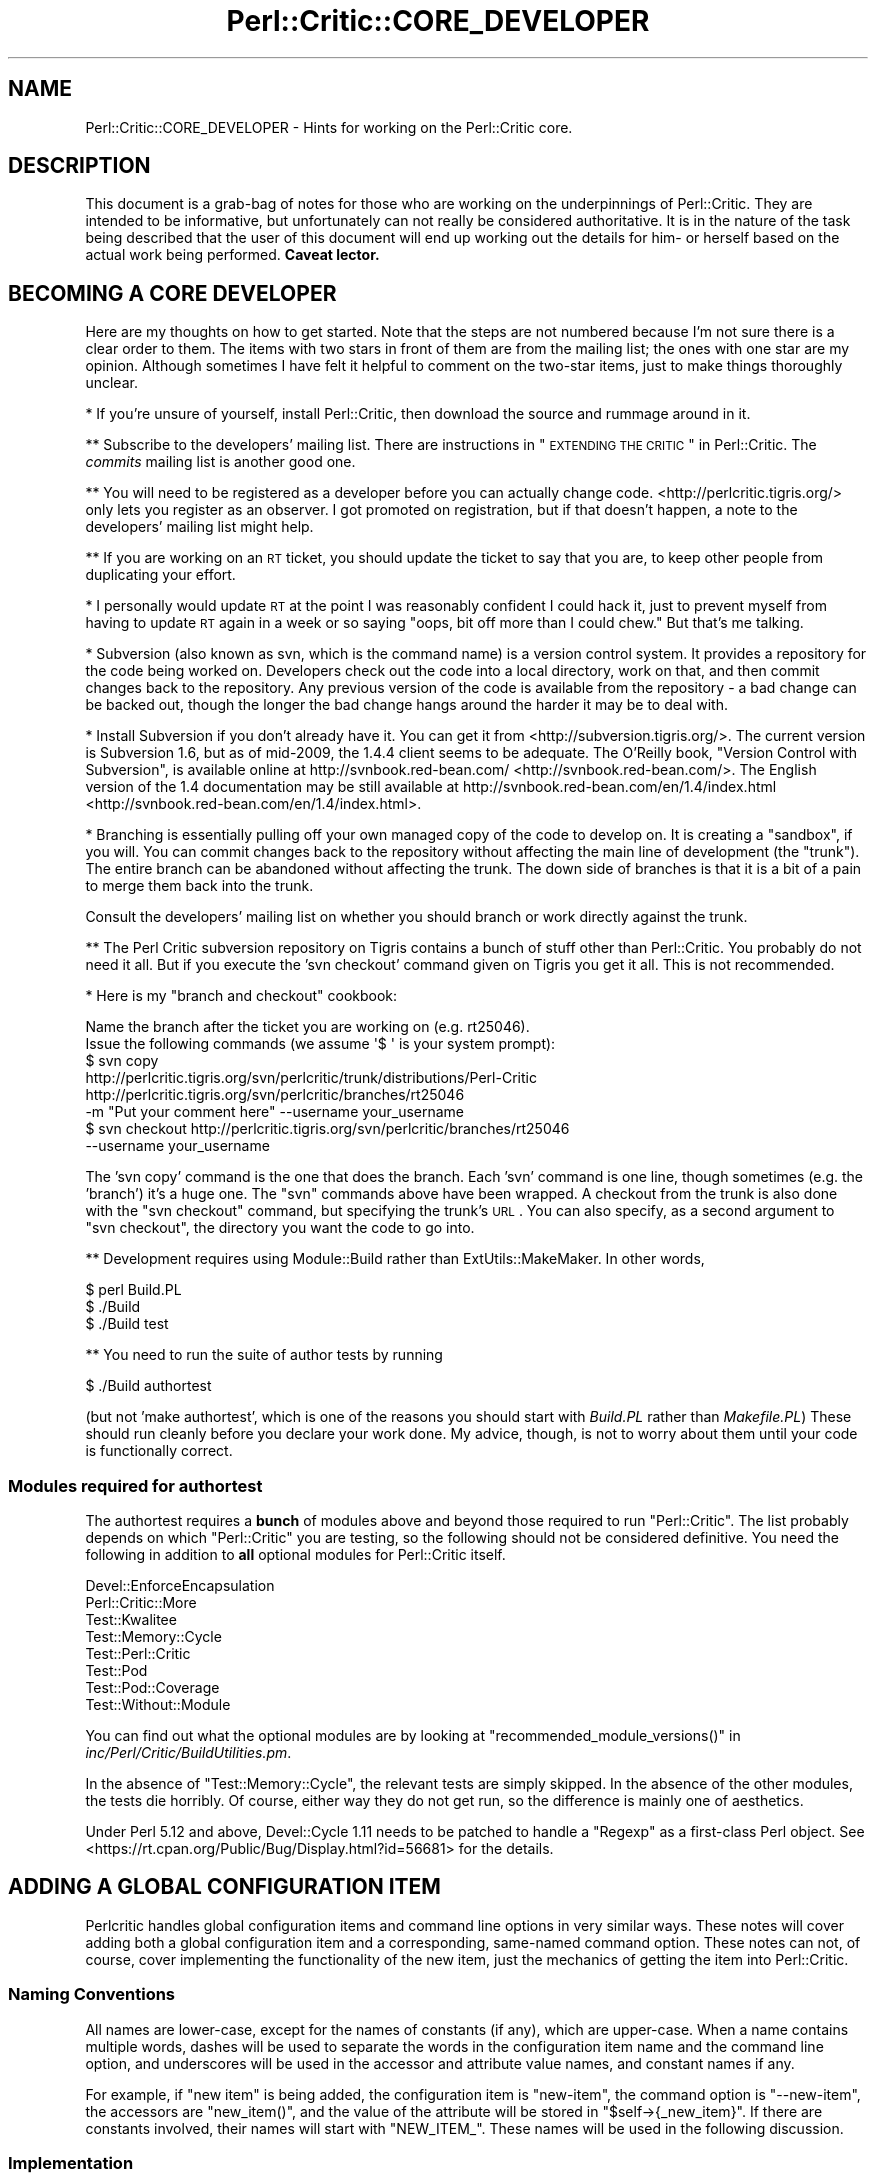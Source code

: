 .\" Automatically generated by Pod::Man 2.25 (Pod::Simple 3.28)
.\"
.\" Standard preamble:
.\" ========================================================================
.de Sp \" Vertical space (when we can't use .PP)
.if t .sp .5v
.if n .sp
..
.de Vb \" Begin verbatim text
.ft CW
.nf
.ne \\$1
..
.de Ve \" End verbatim text
.ft R
.fi
..
.\" Set up some character translations and predefined strings.  \*(-- will
.\" give an unbreakable dash, \*(PI will give pi, \*(L" will give a left
.\" double quote, and \*(R" will give a right double quote.  \*(C+ will
.\" give a nicer C++.  Capital omega is used to do unbreakable dashes and
.\" therefore won't be available.  \*(C` and \*(C' expand to `' in nroff,
.\" nothing in troff, for use with C<>.
.tr \(*W-
.ds C+ C\v'-.1v'\h'-1p'\s-2+\h'-1p'+\s0\v'.1v'\h'-1p'
.ie n \{\
.    ds -- \(*W-
.    ds PI pi
.    if (\n(.H=4u)&(1m=24u) .ds -- \(*W\h'-12u'\(*W\h'-12u'-\" diablo 10 pitch
.    if (\n(.H=4u)&(1m=20u) .ds -- \(*W\h'-12u'\(*W\h'-8u'-\"  diablo 12 pitch
.    ds L" ""
.    ds R" ""
.    ds C` ""
.    ds C' ""
'br\}
.el\{\
.    ds -- \|\(em\|
.    ds PI \(*p
.    ds L" ``
.    ds R" ''
'br\}
.\"
.\" Escape single quotes in literal strings from groff's Unicode transform.
.ie \n(.g .ds Aq \(aq
.el       .ds Aq '
.\"
.\" If the F register is turned on, we'll generate index entries on stderr for
.\" titles (.TH), headers (.SH), subsections (.SS), items (.Ip), and index
.\" entries marked with X<> in POD.  Of course, you'll have to process the
.\" output yourself in some meaningful fashion.
.ie \nF \{\
.    de IX
.    tm Index:\\$1\t\\n%\t"\\$2"
..
.    nr % 0
.    rr F
.\}
.el \{\
.    de IX
..
.\}
.\"
.\" Accent mark definitions (@(#)ms.acc 1.5 88/02/08 SMI; from UCB 4.2).
.\" Fear.  Run.  Save yourself.  No user-serviceable parts.
.    \" fudge factors for nroff and troff
.if n \{\
.    ds #H 0
.    ds #V .8m
.    ds #F .3m
.    ds #[ \f1
.    ds #] \fP
.\}
.if t \{\
.    ds #H ((1u-(\\\\n(.fu%2u))*.13m)
.    ds #V .6m
.    ds #F 0
.    ds #[ \&
.    ds #] \&
.\}
.    \" simple accents for nroff and troff
.if n \{\
.    ds ' \&
.    ds ` \&
.    ds ^ \&
.    ds , \&
.    ds ~ ~
.    ds /
.\}
.if t \{\
.    ds ' \\k:\h'-(\\n(.wu*8/10-\*(#H)'\'\h"|\\n:u"
.    ds ` \\k:\h'-(\\n(.wu*8/10-\*(#H)'\`\h'|\\n:u'
.    ds ^ \\k:\h'-(\\n(.wu*10/11-\*(#H)'^\h'|\\n:u'
.    ds , \\k:\h'-(\\n(.wu*8/10)',\h'|\\n:u'
.    ds ~ \\k:\h'-(\\n(.wu-\*(#H-.1m)'~\h'|\\n:u'
.    ds / \\k:\h'-(\\n(.wu*8/10-\*(#H)'\z\(sl\h'|\\n:u'
.\}
.    \" troff and (daisy-wheel) nroff accents
.ds : \\k:\h'-(\\n(.wu*8/10-\*(#H+.1m+\*(#F)'\v'-\*(#V'\z.\h'.2m+\*(#F'.\h'|\\n:u'\v'\*(#V'
.ds 8 \h'\*(#H'\(*b\h'-\*(#H'
.ds o \\k:\h'-(\\n(.wu+\w'\(de'u-\*(#H)/2u'\v'-.3n'\*(#[\z\(de\v'.3n'\h'|\\n:u'\*(#]
.ds d- \h'\*(#H'\(pd\h'-\w'~'u'\v'-.25m'\f2\(hy\fP\v'.25m'\h'-\*(#H'
.ds D- D\\k:\h'-\w'D'u'\v'-.11m'\z\(hy\v'.11m'\h'|\\n:u'
.ds th \*(#[\v'.3m'\s+1I\s-1\v'-.3m'\h'-(\w'I'u*2/3)'\s-1o\s+1\*(#]
.ds Th \*(#[\s+2I\s-2\h'-\w'I'u*3/5'\v'-.3m'o\v'.3m'\*(#]
.ds ae a\h'-(\w'a'u*4/10)'e
.ds Ae A\h'-(\w'A'u*4/10)'E
.    \" corrections for vroff
.if v .ds ~ \\k:\h'-(\\n(.wu*9/10-\*(#H)'\s-2\u~\d\s+2\h'|\\n:u'
.if v .ds ^ \\k:\h'-(\\n(.wu*10/11-\*(#H)'\v'-.4m'^\v'.4m'\h'|\\n:u'
.    \" for low resolution devices (crt and lpr)
.if \n(.H>23 .if \n(.V>19 \
\{\
.    ds : e
.    ds 8 ss
.    ds o a
.    ds d- d\h'-1'\(ga
.    ds D- D\h'-1'\(hy
.    ds th \o'bp'
.    ds Th \o'LP'
.    ds ae ae
.    ds Ae AE
.\}
.rm #[ #] #H #V #F C
.\" ========================================================================
.\"
.IX Title "Perl::Critic::CORE_DEVELOPER 3"
.TH Perl::Critic::CORE_DEVELOPER 3 "2013-12-11" "perl v5.16.2" "User Contributed Perl Documentation"
.\" For nroff, turn off justification.  Always turn off hyphenation; it makes
.\" way too many mistakes in technical documents.
.if n .ad l
.nh
.SH "NAME"
Perl::Critic::CORE_DEVELOPER \- Hints for working on the Perl::Critic core.
.SH "DESCRIPTION"
.IX Header "DESCRIPTION"
This document is a grab-bag of notes for those who are working on the
underpinnings of Perl::Critic. They are intended to be informative,
but unfortunately can not really be considered authoritative. It is in
the nature of the task being described that the user of this document
will end up working out the details for him\- or herself based on the
actual work being performed. \fBCaveat lector.\fR
.SH "BECOMING A CORE DEVELOPER"
.IX Header "BECOMING A CORE DEVELOPER"
Here are my thoughts on how to get started. Note that the steps are
not numbered because I'm not sure there is a clear order to them. The
items with two stars in front of them are from the mailing list; the
ones with one star are my opinion. Although sometimes I have felt it
helpful to comment on the two-star items, just to make things
thoroughly unclear.
.PP
* If you're unsure of yourself, install Perl::Critic, then download
the source and rummage around in it.
.PP
** Subscribe to the developers' mailing list. There are instructions
in \*(L"\s-1EXTENDING\s0 \s-1THE\s0 \s-1CRITIC\s0\*(R" in Perl::Critic. The \fIcommits\fR mailing list
is another good one.
.PP
** You will need to be registered as a developer before you can
actually change code. <http://perlcritic.tigris.org/> only lets you
register as an observer. I got promoted on registration, but if that
doesn't happen, a note to the developers' mailing list might help.
.PP
** If you are working on an \s-1RT\s0 ticket, you should update the ticket to
say that you are, to keep other people from duplicating your effort.
.PP
* I personally would update \s-1RT\s0 at the point I was reasonably confident
I could hack it, just to prevent myself from having to update \s-1RT\s0
again in a week or so saying \*(L"oops, bit off more than I could chew.\*(R"
But that's me talking.
.PP
* Subversion (also known as svn, which is the command name) is a
version control system. It provides a repository for the code being
worked on. Developers check out the code into a local directory,
work on that, and then commit changes back to the repository.
Any previous version of the code is available from the repository \-
a bad change can be backed out, though the longer the bad change
hangs around the harder it may be to deal with.
.PP
* Install Subversion if you don't already have it. You can get it from
<http://subversion.tigris.org/>. The current version is Subversion
1.6, but as of mid\-2009, the 1.4.4 client seems to be adequate. The
O'Reilly book, \*(L"Version Control with Subversion\*(R", is available online
at http://svnbook.red\-bean.com/ <http://svnbook.red-bean.com/>. The English version of the 1.4
documentation may be still available at
http://svnbook.red\-bean.com/en/1.4/index.html <http://svnbook.red-bean.com/en/1.4/index.html>.
.PP
* Branching is essentially pulling off your own managed copy of the
code to develop on. It is creating a \*(L"sandbox\*(R", if you will. You can
commit changes back to the repository without affecting the main
line of development (the \*(L"trunk\*(R"). The entire branch can be
abandoned without affecting the trunk. The down side of branches is
that it is a bit of a pain to merge them back into the trunk.
.PP
Consult the developers' mailing list on whether you should branch or
work directly against the trunk.
.PP
** The Perl Critic subversion repository on Tigris contains a bunch of
stuff other than Perl::Critic. You probably do not need it all. But if
you execute the 'svn checkout' command given on Tigris you get it all.
This is not recommended.
.PP
* Here is my \*(L"branch and checkout\*(R" cookbook:
.PP
.Vb 2
\&    Name the branch after the ticket you are working on (e.g. rt25046).
\&    Issue the following commands (we assume \*(Aq$ \*(Aq is your system prompt):
\&
\&    $ svn copy
\&        http://perlcritic.tigris.org/svn/perlcritic/trunk/distributions/Perl\-Critic
\&        http://perlcritic.tigris.org/svn/perlcritic/branches/rt25046
\&        \-m "Put your comment here" \-\-username your_username
\&
\&    $ svn checkout http://perlcritic.tigris.org/svn/perlcritic/branches/rt25046
\&        \-\-username your_username
.Ve
.PP
The 'svn copy' command is the one that does the branch. Each 'svn'
command is one line, though sometimes (e.g. the 'branch') it's a huge
one. The \f(CW\*(C`svn\*(C'\fR commands above have been wrapped. A checkout from the
trunk is also done with the \f(CW\*(C`svn checkout\*(C'\fR command, but specifying
the trunk's \s-1URL\s0. You can also specify, as a second argument to
\&\f(CW\*(C`svn checkout\*(C'\fR, the directory you want the code to go into.
.PP
** Development requires using Module::Build rather than
ExtUtils::MakeMaker.  In other words,
.PP
.Vb 3
\&    $ perl Build.PL
\&    $ ./Build
\&    $ ./Build test
.Ve
.PP
** You need to run the suite of author tests by running
.PP
.Vb 1
\&    $ ./Build authortest
.Ve
.PP
(but not 'make authortest', which is one of the reasons you should
start with \fIBuild.PL\fR rather than \fIMakefile.PL\fR) These should run
cleanly before you declare your work done. My advice, though, is not
to worry about them until your code is functionally correct.
.SS "Modules required for authortest"
.IX Subsection "Modules required for authortest"
The authortest requires a \fBbunch\fR of modules above and beyond those
required to run \f(CW\*(C`Perl::Critic\*(C'\fR. The list probably depends on which
\&\f(CW\*(C`Perl::Critic\*(C'\fR you are testing, so the following should not be
considered definitive.  You need the following in addition to \fBall\fR
optional modules for Perl::Critic itself.
.PP
.Vb 8
\&    Devel::EnforceEncapsulation
\&    Perl::Critic::More
\&    Test::Kwalitee
\&    Test::Memory::Cycle
\&    Test::Perl::Critic
\&    Test::Pod
\&    Test::Pod::Coverage
\&    Test::Without::Module
.Ve
.PP
You can find out what the optional modules are by looking at
\&\f(CW\*(C`recommended_module_versions()\*(C'\fR in
\&\fIinc/Perl/Critic/BuildUtilities.pm\fR.
.PP
In the absence of \f(CW\*(C`Test::Memory::Cycle\*(C'\fR, the relevant tests are
simply skipped.  In the absence of the other modules, the tests die
horribly.  Of course, either way they do not get run, so the
difference is mainly one of aesthetics.
.PP
Under Perl 5.12 and above, Devel::Cycle 1.11 needs to
be patched to handle a \f(CW\*(C`Regexp\*(C'\fR as a first-class Perl object. See
<https://rt.cpan.org/Public/Bug/Display.html?id=56681> for the
details.
.SH "ADDING A GLOBAL CONFIGURATION ITEM"
.IX Header "ADDING A GLOBAL CONFIGURATION ITEM"
Perlcritic handles global configuration items and command line options
in very similar ways. These notes will cover adding both a global
configuration item and a corresponding, same-named command option.
These notes can not, of course, cover implementing the functionality
of the new item, just the mechanics of getting the item into
Perl::Critic.
.SS "Naming Conventions"
.IX Subsection "Naming Conventions"
All names are lower-case, except for the names of constants (if any),
which are upper-case. When a name contains multiple words, dashes
will be used to separate the words in the configuration item name and
the command line option, and underscores will be used in the accessor
and attribute value names, and constant names if any.
.PP
For example, if \*(L"new item\*(R" is being added, the configuration item is
\&\*(L"new-item\*(R", the command option is \*(L"\-\-new\-item\*(R", the accessors are
\&\f(CW\*(C`new_item()\*(C'\fR, and the value of the attribute will be stored in
\&\f(CW\*(C`$self\->{_new_item}\*(C'\fR. If there are constants involved, their
names will start with \f(CW\*(C`NEW_ITEM_\*(C'\fR. These names will be used in the
following discussion.
.SS "Implementation"
.IX Subsection "Implementation"
There are several files that must be modified to get your new
configuration item and/or command line option.
.PP
\fI\fIlib/Perl/Critic/Utils/Constants.pm\fI\fR
.IX Subsection "lib/Perl/Critic/Utils/Constants.pm"
.PP
If there are manifest constants connected with your implementation
they go here. You may well at least have a
.PP
.Vb 1
\&    $NEW_ITEM_DEFAULT
.Ve
.PP
to define. All the constants for your new item must be exported, and
should be exported not only individually but all together with export
tag
.PP
.Vb 1
\&    new_item
.Ve
.PP
\fI\fIlib/Perl/Critic/Command.pm\fI\fR
.IX Subsection "lib/Perl/Critic/Command.pm"
.PP
If your new item is a command option, its Getopt::Long
specification must be defined in \f(CW\*(C`_get_option_specification()\*(C'\fR. If
your new configuration item does not have a corresponding command
option, you do not need to make any changes to this file.
.PP
\fI\fIlib/Perl/Critic/OptionsProcessor.pm\fI\fR
.IX Subsection "lib/Perl/Critic/OptionsProcessor.pm"
.PP
If your new item is a global configuration item, you need to add the
code to handle it here. Specifically:
.PP
You must add code to the \f(CW\*(C`_init()\*(C'\fR method to store the value of your
item as an attribute value, defaulting it if necessary. Using our
naming convention, a single-valued item would be stored like this:
.PP
.Vb 2
\&    $self\->{_new_item} = dor(delete $args{\*(Aqnew\-item\*(Aq},
\&        $NEW_ITEM_DEFAULT);
.Ve
.PP
If the item has synonyms (e.g. both 'color' and 'colour' meaning the
same thing), the \f(CW\*(C`dor()\*(C'\fR call must check for all of them. If the
item took a list of values, they would be parsed apart and stored as
an array reference.
.PP
You must also add and document an accessor for your new item. This
would look something like this:
.PP
.Vb 4
\&    sub new_item {
\&        my ($self) = @_;
\&        return $self\->{_new_item};
\&    }
.Ve
.PP
In the case of multi-valued items, the accessor must return the array
reference, so the above specimen code works in that case also.
.PP
Note that no validation is done here \*(-- this class is simply a bridge
between the physical \fI.perlcriticrc\fR file and
Perl::Critic::Config, which is where the
action is.
.PP
If your new item is a command option without a corresponding global
configuration item, you do not need to modify this file.
.PP
\fI\fIlib/Perl/Critic/Config.pm\fI\fR
.IX Subsection "lib/Perl/Critic/Config.pm"
.PP
You must write a \f(CW\*(C`_validate_and_store_new_item()\*(C'\fR method to validate
and store the value of the new item. The signature of this method
depends on the details of your new item, but it must include at least
the value of the item, \fBeven if\fR there is no corresponding global
configuration item. If it is possible to get validation failures, it
will also need an errors object to add the validation exception to.
Because the details vary, the best way to proceed is probably to find
a method similar to the one you want to write, and implement from
there. The \f(CW\*(C`_validate_and_store_top()\*(C'\fR method is a reasonable
starting point for an item having a single value. The validated value
needs to be stored in \f(CW\*(C`$self\->{_new_item}\*(C'\fR.
.PP
You must call \f(CW\*(C`_validate_and_store_new_item()\*(C'\fR in the \f(CW\*(C`_init()\*(C'\fR
method.
.PP
You must write and document an accessor method for the value of the
new item. The typical accessor method for a single-valued item is
.PP
.Vb 4
\&    sub new_item {
\&        my ($self) = @_;
\&        return $self\->{_new_item};
\&    }
.Ve
.PP
but the accessor for a multi-valued item must return a list:
.PP
.Vb 4
\&    sub new_item {
\&        my ($self) = @_;
\&        return @{ $self\->{_new_item} };
\&    }
.Ve
.PP
Last, you must document the item itself.
.PP
\fI\fIlib/Perl/Critic/ProfilePrototype.pm\fI\fR
.IX Subsection "lib/Perl/Critic/ProfilePrototype.pm"
.PP
If your new item has a corresponding global configuration item, you
must update the \f(CW\*(C`to_string()\*(C'\fR method to include the item in the
string. Your implementation of the item must be such that the
generated string is the same as the input string for the item, except
for whitespace.
.PP
If your new item has no corresponding global configuration item, you
do not need to change this file.
.PP
\fI\fIbin/perlcriticrc\fI\fR
.IX Subsection "bin/perlcriticrc"
.PP
If your new item has a corresponding command option, you must document
it here. If it does not, you do not need to change this file.
.PP
\fI\fIexamples/perlcriticrc\fI\fR
.IX Subsection "examples/perlcriticrc"
.PP
If your new item has a corresponding global configuration item, you
must add it here. If it does not, you do not need to change this file.
.SS "Testing"
.IX Subsection "Testing"
The following test files must be considered for modification:
.PP
.Vb 7
\&    t/00_modules.t
\&    t/01_config.t
\&    t/01_config_bad_perlcritic.t
\&    t/04_options_processor.t
\&    t/07_command.t
\&    t/10_user_profile.t
\&    t/16_roundtrip_defaults.t
.Ve
.PP
Depending on your new item, you may not need to change all of these,
but you should at least review them. Depending on what your new item
actually does, other test files may need to be modified as well.
.SH "DEPRECATING AND REMOVING A PUBLIC SUBROUTINE OR METHOD"
.IX Header "DEPRECATING AND REMOVING A PUBLIC SUBROUTINE OR METHOD"
This is something to be done cautiously. The code in question may only
exist to serve Perl::Critic, but if it is documented as public it may
well be in use \*(L"in the wild\*(R", either in add-ons to Perl::Critic or by
users of Perl::Critic.
.PP
Before deprecating public code, the potential deprecator must discuss
the issues on the Perl::Critic developers' mailing list. There are
instructions on how to subscribe to this list in
\&\*(L"\s-1EXTENDING\s0 \s-1THE\s0 \s-1CRITIC\s0\*(R" in Perl::Critic.
.PP
Once agreement is reached, the technical details of the deprecation
are fairly simple.
.PP
You must insert something like the following in the code to be
deprecated:
.PP
.Vb 4
\&    warnings::warnif(
\&        \*(Aqdeprecated\*(Aq,
\&        \*(AqPerl::Critic::Utils::foo() deprecated, use blah::foo() instead.\*(Aq,
\&    );
.Ve
.PP
You should have the deprecated subroutine delegate its functionality
to the new subroutine, if that is practical (it may not be).
.PP
You must update the documentation to say that the old code is
deprecated, and what the replacement is.
.PP
After the old code has been deprecated for a couple production
releases, it can be removed.
.SH "AUTHOR"
.IX Header "AUTHOR"
Thomas R. Wyant, \s-1III\s0 \fIwyant at cpan dot org\fR
.SH "COPYRIGHT"
.IX Header "COPYRIGHT"
Copyright (c) 2009\-2011 Thomas R. Wyant, \s-1III\s0
.PP
This program is free software; you can redistribute it and/or modify
it under the same terms as Perl itself.  The full text of this license
can be found in the \s-1LICENSE\s0 file included with this module.

